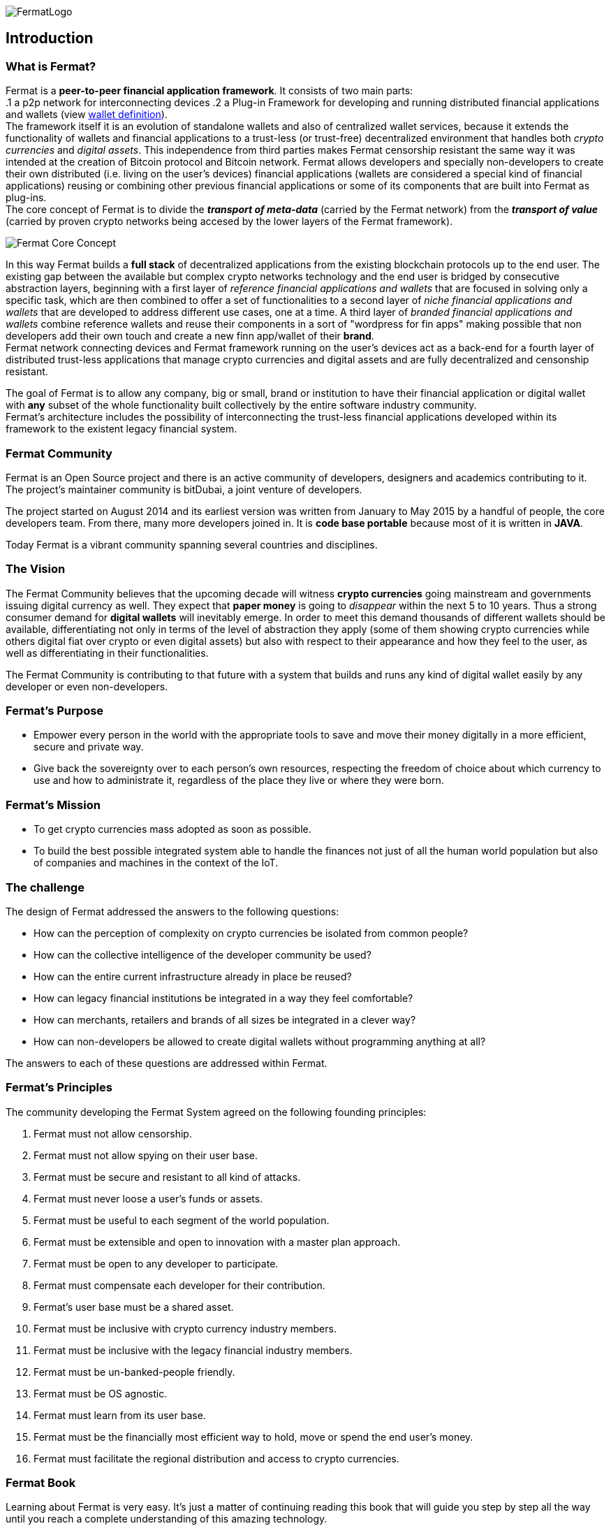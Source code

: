 :numbered!:
image::https://raw.githubusercontent.com/bitDubai/media-kit/master/Readme%20Image/Fermat%20Logotype/Fermat_Logo_3D.png[FermatLogo]
== Introduction

=== What is Fermat? 
Fermat is a *peer-to-peer financial application framework*. 
It consists of two main parts: +
.1  a p2p network for interconnecting devices 
.2  a Plug-in Framework for developing and running distributed financial applications and wallets (view link:https://github.com/bitDubai/fermat/blob/master/fermat-book/book-glossary.asciidoc#wallet[wallet definition]). +
The framework itself it is an evolution of standalone wallets and also of centralized wallet services, because it extends the functionality of wallets and financial applications to a trust-less (or trust-free) decentralized environment that handles both _crypto currencies_ and _digital assets_. This independence from third parties makes Fermat censorship resistant the same way it was intended at the creation of Bitcoin protocol and Bitcoin network. 
Fermat allows developers and specially non-developers to create their own distributed (i.e. living on the user's devices) financial applications (wallets are considered a special kind of financial applications) reusing or combining other previous financial applications or some of its components that are built into Fermat as plug-ins. +
The core concept of Fermat is to divide the *_transport of meta-data_* (carried by the Fermat network) from the *_transport of value_* (carried by proven crypto networks being accesed by the lower layers of the Fermat framework). 

image::https://raw.githubusercontent.com/bitDubai/media-kit/master/Readme%20Image/Slides/slide-core-concept.png[Fermat Core Concept]

In this way Fermat builds a *full stack* of decentralized applications from the existing blockchain protocols up to the end user.
The existing gap between the available but complex crypto networks technology  and the end user is bridged by consecutive abstraction layers, beginning with a first layer of _reference financial applications and wallets_ that are focused in solving only a specific task, which are then combined to offer a set of functionalities to a second layer of  _niche financial applications and wallets_ that are developed to address different use cases, one at a time. A third layer of  _branded financial applications and wallets_ combine reference wallets and reuse their components in a sort of "wordpress for fin apps" making possible that non developers add their own touch and create a new finn app/wallet of their *brand*. + 
Fermat network connecting devices and Fermat framework running on the user's devices act as a back-end for a fourth layer of distributed trust-less applications that manage crypto currencies and digital assets and are fully decentralized and censonship resistant.

The goal of Fermat is to allow any company, big or small, brand or institution to have their financial application or digital wallet with *any* subset of the whole functionality built collectively by the entire software industry community. +
Fermat's architecture includes the possibility of interconnecting the trust-less financial applications developed within its framework to the existent legacy financial system. 

=== Fermat Community

Fermat is an Open Source project and there is an active community of developers, designers and academics contributing to it. The project's maintainer community is bitDubai, a joint venture of developers.

The project started on August 2014 and its earliest version was written from January to May 2015 by a handful of people, the core developers team. From there, many more developers joined in. It is *code base portable* because most of it is written in *JAVA*.

Today Fermat is a vibrant community spanning several countries and disciplines.

=== The Vision

The Fermat Community believes that the upcoming decade will witness *crypto currencies* going mainstream and governments issuing digital currency as well. They expect that *paper money* is going to _disappear_ within the next 5 to 10 years. Thus a strong consumer demand for *digital wallets* will inevitably emerge. In order to meet this demand thousands of different wallets should be available, differentiating not only in terms of the level of abstraction they apply (some of them showing crypto currencies while others digital fiat over crypto or even digital assets) but also with respect to their appearance and how they feel to the user, as well as differentiating in their functionalities.

The Fermat Community is contributing to that future with a system that builds and runs any kind of digital wallet easily by any developer or even non-developers.

=== Fermat's Purpose

  * Empower every person in the world with the appropriate tools to save and move their money digitally in a more efficient, secure and private way.

  *  Give back the sovereignty over to each person’s own resources, respecting the freedom of choice about which currency to use and how to administrate it, regardless of the place they live or where they were born.

=== Fermat's Mission

 *  To get crypto currencies mass adopted as soon as possible.

 *  To build the best possible integrated system able to handle the finances not just of all the human world population but also of companies and machines in the context of the IoT.

=== The challenge

The design of Fermat addressed the answers to the following questions:

  *  How can the perception of complexity on crypto currencies be isolated from common people?
  *  How can the collective intelligence of the developer community be used?
  *  How can the entire current infrastructure already in place be reused?
  *  How can legacy financial institutions be integrated in a way they feel comfortable?
  *  How can merchants, retailers and brands of all sizes be integrated in a clever way?
  *  How can non-developers be allowed to create digital wallets without programming anything at all?

The answers to each of these questions are addressed within Fermat.


=== Fermat's Principles

The community developing the Fermat System agreed on the following founding principles:

1. Fermat must not allow censorship.
2. Fermat must not allow spying on their user base.
3. Fermat must be secure and resistant to all kind of attacks.
4. Fermat must never loose a user's funds or assets.
5. Fermat must be useful to each segment of the world population.
6. Fermat must be extensible and open to innovation with a master plan approach.
7. Fermat must be open to any developer to participate.
8. Fermat must compensate each developer for their contribution.
9. Fermat's user base must be a shared asset.
10. Fermat must be inclusive with crypto currency industry members.
11. Fermat must be inclusive with the legacy financial industry members.
12. Fermat must be un-banked-people friendly.
13. Fermat must be OS agnostic.
14. Fermat must learn from its user base.
15. Fermat must be the financially most efficient way to hold, move or spend the end user's money.
16. Fermat must facilitate the regional distribution and access to crypto currencies.

=== Fermat Book

Learning about Fermat is very easy. It's just a matter of continuing reading this book that will guide you step by step all the way until you reach a complete understanding of this amazing technology.

image::https://raw.githubusercontent.com/bitDubai/media-kit/master/Readme%20Image/Background/Front_Bitcoin_scn_low.jpg[FermatCoin]

==== _Continue Reading ..._

link:book-chapter-01.asciidoc[Next Chapter]

link:book-z-appendix-01-principles.asciidoc[Appendix: Fermat Principles in Detail]

link:book-z-appendix-02-history.asciidoc[Appendix: Fermat History]

link:book-z-appendix-03-money.asciidoc[Appendix: Money and Crypto Currency]

==== _Fermat Network Visualization_ 
If you are more confortable with an overview of Fermat rather than reading, please refer to the official site +
http://fermat.org



